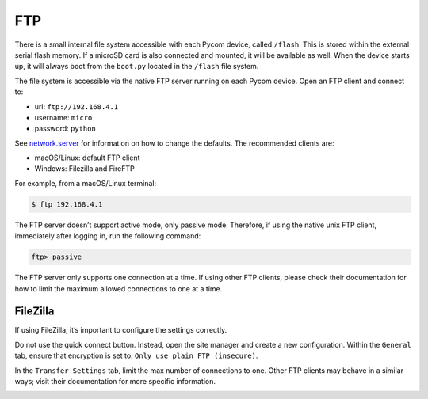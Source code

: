FTP
===

There is a small internal file system accessible with each Pycom device,
called ``/flash``. This is stored within the external serial flash
memory. If a microSD card is also connected and mounted, it will be
available as well. When the device starts up, it will always boot from
the ``boot.py`` located in the ``/flash`` file system.

The file system is accessible via the native FTP server running on each
Pycom device. Open an FTP client and connect to:

-  url: ``ftp://192.168.4.1``
-  username: ``micro``
-  password: ``python``

See `network.server <../../firmwareapi/pycom/network/server.md>`__ for
information on how to change the defaults. The recommended clients are:

-  macOS/Linux: default FTP client
-  Windows: Filezilla and FireFTP

For example, from a macOS/Linux terminal:

.. code:: bash

   $ ftp 192.168.4.1

The FTP server doesn’t support active mode, only passive mode.
Therefore, if using the native unix FTP client, immediately after
logging in, run the following command:

.. code:: bash

   ftp> passive

The FTP server only supports one connection at a time. If using other
FTP clients, please check their documentation for how to limit the
maximum allowed connections to one at a time.

FileZilla
---------

If using FileZilla, it’s important to configure the settings correctly.

Do not use the quick connect button. Instead, open the site manager and
create a new configuration. Within the ``General`` tab, ensure that
encryption is set to: ``Only use plain FTP (insecure)``.

|image0|

In the ``Transfer Settings`` tab, limit the max number of connections to
one. Other FTP clients may behave in a similar ways; visit their
documentation for more specific information.

|image1|

.. |image0| image:: ../../.gitbook/assets/filezilla-settings-1.png
.. |image1| image:: ../../.gitbook/assets/filezilla-settings-2.png

